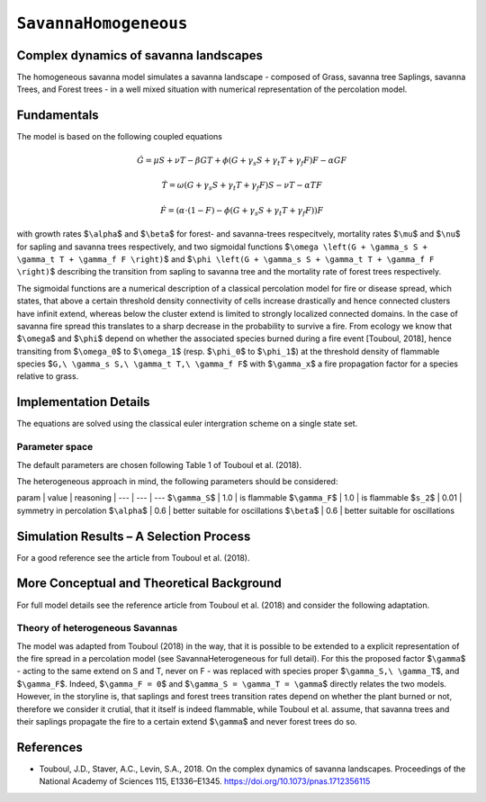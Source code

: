 
``SavannaHomogeneous``
======================

Complex dynamics of savanna landscapes
--------------------------------------

The homogeneous savanna model simulates a savanna landscape - composed of Grass, savanna tree Saplings, savanna Trees, and Forest trees - in a well mixed situation with numerical representation of the percolation model.

Fundamentals
------------

The model is based on the following coupled equations

.. math::

   \dot{G} = \mu S + \nu T - \beta G T + \phi \left(G + \gamma_s S + \gamma_t T + \gamma_f F \right) F - \alpha G F

.. math::

   \dot{T} = \omega \left(G + \gamma_s S + \gamma_t T + \gamma_f F \right) S - \nu T - \alpha TF

.. math::

   \dot{F} = \left(\alpha \cdot (1-F) - \phi \left( G + \gamma_s S + \gamma_t T + \gamma_f F \right) \right) F

with growth rates $\ ``\alpha``\ $ and $\ ``\beta``\ $ for forest- and savanna-trees respecitvely, 
mortality rates $\ ``\mu``\ $ and $\ ``\nu``\ $ for sapling and savanna trees respectively, 
and two sigmoidal functions $\ ``\omega \left(G + \gamma_s S + \gamma_t T + \gamma_f F \right)``\ $ and $\ ``\phi \left(G + \gamma_s S + \gamma_t T + \gamma_f F \right)``\ $ describing the transition from sapling to savanna tree and the mortality rate of forest trees respectively.

The sigmoidal functions are a numerical description of a classical percolation model for fire or disease spread, which states, that above a certain threshold density connectivity of cells increase drastically and hence connected clusters have infinit extend, whereas below the cluster extend is limited to strongly localized connected domains.
In the case of savanna fire spread this translates to a sharp decrease in the probability to survive a fire. 
From ecology we know that $\ ``\omega``\ $ and $\ ``\phi``\ $ depend on whether the associated species burned during a fire event [Touboul, 2018], hence transiting from $\ ``\omega_0``\ $ to $\ ``\omega_1``\ $ (resp. $\ ``\phi_0``\ $ to $\ ``\phi_1``\ $) at the threshold density of flammable species $\ ``G,\ \gamma_s S,\ \gamma_t T,\ \gamma_f F``\ $ with $\ ``\gamma_x``\ $ a fire propagation factor for a species relative to grass.

Implementation Details
----------------------

The equations are solved using the classical euler intergration scheme on a single state set.

Parameter space
^^^^^^^^^^^^^^^

The default parameters are chosen following Table 1 of Touboul et al. (2018).

The heterogeneous approach in mind, the following parameters should be considered:

param | value | reasoning
| --- | --- | ---
$\ ``\gamma_S``\ $ | 1.0 | is flammable
$\ ``\gamma_F``\ $ | 1.0 | is flammable
$\ ``s_2``\ $ | 0.01 | symmetry in percolation
$\ ``\alpha``\ $ | 0.6 | better suitable for oscillations
$\ ``\beta``\ $ | 0.6 | better suitable for oscillations

Simulation Results – A Selection Process
----------------------------------------

For a good reference see the article from Touboul et al. (2018).

More Conceptual and Theoretical Background
------------------------------------------

For full model details see the reference article from Touboul et al. (2018) and consider the following adaptation.

Theory of heterogeneous Savannas
^^^^^^^^^^^^^^^^^^^^^^^^^^^^^^^^

The model was adapted from Touboul (2018) in the way, that it is possible to be extended to a explicit representation of the fire spread in a percolation model (see SavannaHeterogeneous for full detail).
For this the proposed factor $\ ``\gamma``\ $ - acting to the same extend on S and T, never on F - was replaced with species proper $\ ``\gamma_S,\ \gamma_T``\ $, and $\ ``\gamma_F``\ $. Indeed, $\ ``\gamma_F = 0``\ $ and $\ ``\gamma_S = \gamma_T = \gamma``\ $ directly relates the two models.
However, in the storyline is, that saplings and forest trees transition rates depend on whether the plant burned or not, therefore we consider it crutial, that it itself is indeed flammable, while Touboul  et al. assume, that savanna trees and their saplings propagate the fire to a certain extend $\ ``\gamma``\ $ and never forest trees do so.

References
----------


* Touboul, J.D., Staver, A.C., Levin, S.A., 2018. On the complex dynamics of savanna landscapes. Proceedings of the National Academy of Sciences 115, E1336–E1345. https://doi.org/10.1073/pnas.1712356115
